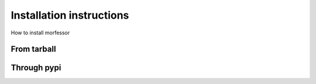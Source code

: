 Installation instructions
=========================

How to install morfessor

From tarball
------------


Through pypi
------------

